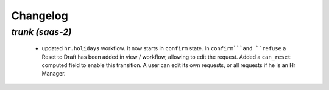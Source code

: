 .. _changelog:

Changelog
=========

`trunk (saas-2)`
----------------

 - updated ``hr.holidays`` workflow. It now starts in ``confirm`` state. In
   ``confirm```and ``refuse`` a Reset to Draft has been added in view / workflow,
   allowing to edit the request. Added a ``can_reset`` computed field to enable
   this transition. A user can edit its own requests, or all requests if he is
   an Hr Manager.
